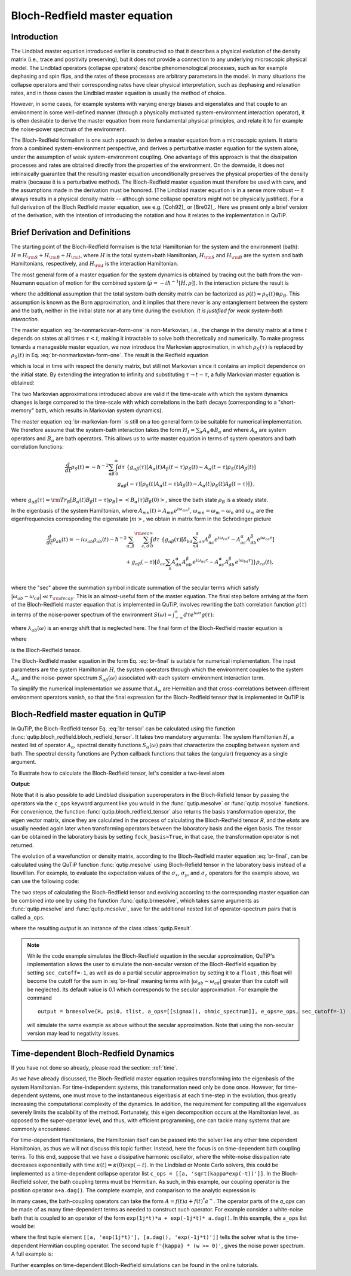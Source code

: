 .. _bloch_redfield:

******************************
Bloch-Redfield master equation
******************************


.. plot::
      :context: reset
      :include-source: False

      import pylab as plt
      from scipy import *
      from qutip import *
      import numpy as np

.. _bloch-redfield-intro:

Introduction
============

The Lindblad master equation introduced earlier is constructed so that it describes a physical evolution of the density matrix (i.e., trace and positivity preserving), but it does not provide a connection to any underlying microscopic physical model.
The Lindblad operators (collapse operators) describe phenomenological processes, such as for example dephasing and spin flips, and the rates of these processes are arbitrary parameters in the model.
In many situations the collapse operators and their corresponding rates have clear physical interpretation, such as dephasing and relaxation rates, and in those cases the Lindblad master equation is usually the method of choice.

However, in some cases, for example systems with varying energy biases and eigenstates and that couple to an environment in some well-defined manner (through a physically motivated system-environment interaction operator), it is often desirable to derive the master equation from more fundamental physical principles, and relate it to for example the noise-power spectrum of the environment.

The Bloch-Redfield formalism is one such approach to derive a master equation from a microscopic system.
It starts from a combined system-environment perspective, and derives a perturbative master equation for the system alone, under the assumption of weak system-environment coupling.
One advantage of this approach is that the dissipation processes and rates are obtained directly from the properties of the environment.
On the downside, it does not intrinsically guarantee that the resulting master equation unconditionally preserves the physical properties of the density matrix (because it is a perturbative method).
The Bloch-Redfield master equation must therefore be used with care, and the assumptions made in the derivation must be honored.
(The Lindblad master equation is in a sense more robust -- it always results in a physical density matrix -- although some collapse operators might not be physically justified).
For a full derivation of the Bloch Redfield master equation, see e.g. [Coh92]_ or [Bre02]_.
Here we present only a brief version of the derivation, with the intention of introducing the notation and how it relates to the implementation in QuTiP.

.. _bloch-redfield-derivation:


Brief Derivation and Definitions
================================

The starting point of the Bloch-Redfield formalism is the total Hamiltonian for the system and the environment (bath): :math:`H = H_{\rm S} + H_{\rm B} + H_{\rm I}`, where :math:`H` is the total system+bath Hamiltonian, :math:`H_{\rm S}` and :math:`H_{\rm B}` are the system and bath Hamiltonians, respectively, and :math:`H_{\rm I}` is the interaction Hamiltonian.

The most general form of a master equation for the system dynamics is obtained by tracing out the bath from the von-Neumann equation of motion for the combined system (:math:`\dot\rho = -i\hbar^{-1}[H, \rho]`). In the interaction picture the result is

.. math::
   :label: br-nonmarkovian-form-one

    \frac{d}{dt}\rho_S(t) = - \hbar^{-2}\int_0^t d\tau\;  {\rm Tr}_B [H_I(t), [H_I(\tau), \rho_S(\tau)\otimes\rho_B]],

where the additional assumption that the total system-bath density matrix can be factorized as :math:`\rho(t) \approx \rho_S(t) \otimes \rho_B`.
This assumption is known as the Born approximation, and it implies that there never is any entanglement between the system and the bath, neither in the initial state nor at any time during the evolution.
*It is justified for weak system-bath interaction.*

The master equation :eq:`br-nonmarkovian-form-one` is non-Markovian, i.e., the change in the density matrix at a time :math:`t` depends on states at all times :math:`\tau < t`, making it intractable to solve both theoretically and numerically.
To make progress towards a manageable master equation, we now introduce the Markovian approximation, in which :math:`\rho_S(\tau)` is replaced by :math:`\rho_S(t)` in Eq. :eq:`br-nonmarkovian-form-one`.
The result is the Redfield equation

.. math::
   :label: br-nonmarkovian-form-two

    \frac{d}{dt}\rho_S(t) = - \hbar^{-2}\int_0^t d\tau\; {\rm Tr}_B [H_I(t), [H_I(\tau), \rho_S(t)\otimes\rho_B]],

which is local in time with respect the density matrix, but still not Markovian since it contains an implicit dependence on the initial state. By extending the integration to infinity and substituting :math:`\tau \rightarrow t-\tau`, a fully Markovian master equation is obtained:

.. math::
   :label: br-markovian-form

    \frac{d}{dt}\rho_S(t) = - \hbar^{-2}\int_0^\infty d\tau\; {\rm Tr}_B [H_I(t), [H_I(t-\tau), \rho_S(t)\otimes\rho_B]].

The two Markovian approximations introduced above are valid if the time-scale with which the system dynamics changes is large compared to the time-scale with which correlations in the bath decays (corresponding to a "short-memory" bath, which results in Markovian system dynamics).

The master equation :eq:`br-markovian-form` is still on a too general form to be suitable for numerical implementation. We therefore assume that the system-bath interaction takes the form :math:`H_I = \sum_\alpha A_\alpha \otimes B_\alpha` and where :math:`A_\alpha` are system operators and :math:`B_\alpha` are bath operators.
This allows us to write master equation in terms of system operators and bath correlation functions:

.. math::

    \frac{d}{dt}\rho_S(t) =
    -\hbar^{-2}
    \sum_{\alpha\beta}
    \int_0^\infty d\tau\;
    \left\{
    g_{\alpha\beta}(\tau) \left[A_\alpha(t)A_\beta(t-\tau)\rho_S(t) - A_\alpha(t-\tau)\rho_S(t)A_\beta(t)\right]
    \right. \nonumber\\
    \left.
    g_{\alpha\beta}(-\tau) \left[\rho_S(t)A_\alpha(t-\tau)A_\beta(t) - A_\alpha(t)\rho_S(t)A_\beta(t-\tau)\right]
    \right\},

where :math:`g_{\alpha\beta}(\tau) = {\rm Tr}_B\left[B_\alpha(t)B_\beta(t-\tau)\rho_B\right] = \left<B_\alpha(\tau)B_\beta(0)\right>`, since the bath state :math:`\rho_B` is a steady state.

In the eigenbasis of the system Hamiltonian, where :math:`A_{mn}(t) = A_{mn} e^{i\omega_{mn}t}`, :math:`\omega_{mn} = \omega_m - \omega_n` and :math:`\omega_m` are the eigenfrequencies corresponding the eigenstate :math:`\left|m\right>`, we obtain in matrix form in the Schrödinger picture

.. math::

    \frac{d}{dt}\rho_{ab}(t)
    =
    -i\omega_{ab}\rho_{ab}(t)
    -\hbar^{-2}
    \sum_{\alpha,\beta}
    \sum_{c,d}^{\rm sec}
    \int_0^\infty d\tau\;
    \left\{
    g_{\alpha\beta}(\tau)
    \left[\delta_{bd}\sum_nA^\alpha_{an}A^\beta_{nc}e^{i\omega_{cn}\tau}
    -
    A^\alpha_{ac} A^\beta_{db} e^{i\omega_{ca}\tau}
    \right]
    \right. \nonumber\\
    +
    \left.
    g_{\alpha\beta}(-\tau)
    \left[\delta_{ac}\sum_n A^\alpha_{dn}A^\beta_{nb} e^{i\omega_{nd}\tau}
    -
    A^\alpha_{ac}A^\beta_{db}e^{i\omega_{bd}\tau}
    \right]
    \right\} \rho_{cd}(t),
    \nonumber\\

where the "sec" above the summation symbol indicate summation of the secular terms which satisfy :math:`|\omega_{ab}-\omega_{cd}| \ll \tau_ {\rm decay}`.
This is an almost-useful form of the master equation. The final step before arriving at the form of the Bloch-Redfield master equation that is implemented in QuTiP, involves rewriting the bath correlation function :math:`g(\tau)` in terms of the noise-power spectrum of the environment :math:`S(\omega) = \int_{-\infty}^\infty d\tau e^{i\omega\tau} g(\tau)`:

.. math::
   :label: br-nonmarkovian-form-four

    \int_0^\infty d\tau\; g_{\alpha\beta}(\tau) e^{i\omega\tau} = \frac{1}{2}S_{\alpha\beta}(\omega) + i\lambda_{\alpha\beta}(\omega),

where :math:`\lambda_{ab}(\omega)` is an energy shift that is neglected here. The final form of the Bloch-Redfield master equation is


.. math::
    :label: br-final

    \frac{d}{dt}\rho_{ab}(t)
    =
    -i\omega_{ab}\rho_{ab}(t)
    +
    \sum_{c,d}^{\rm sec}R_{abcd}\rho_{cd}(t),

where

.. math::
   :label: br-nonmarkovian-form-five

    R_{abcd} =  -\frac{\hbar^{-2}}{2} \sum_{\alpha,\beta}
    \left\{
    \delta_{bd}\sum_nA^\alpha_{an}A^\beta_{nc}S_{\alpha\beta}(\omega_{cn})
    -
    A^\alpha_{ac} A^\beta_{db} S_{\alpha\beta}(\omega_{ca})
    \right. \nonumber\\
    +
    \left.
    \delta_{ac}\sum_n A^\alpha_{dn}A^\beta_{nb} S_{\alpha\beta}(\omega_{dn})
    -
    A^\alpha_{ac}A^\beta_{db} S_{\alpha\beta}(\omega_{db})
    \right\},

is the Bloch-Redfield tensor.

The Bloch-Redfield master equation in the form Eq. :eq:`br-final` is suitable for numerical implementation. The input parameters are the system Hamiltonian :math:`H`, the system operators through which the environment couples to the system :math:`A_\alpha`, and the noise-power spectrum :math:`S_{\alpha\beta}(\omega)` associated with each system-environment interaction term.

To simplify the numerical implementation we assume that :math:`A_\alpha` are Hermitian and that cross-correlations between different environment operators vanish, so that the final expression for the Bloch-Redfield tensor that is implemented in QuTiP is

.. math::
   :label: br-tensor

    R_{abcd} =  -\frac{\hbar^{-2}}{2} \sum_{\alpha}
    \left\{
    \delta_{bd}\sum_nA^\alpha_{an}A^\alpha_{nc}S_{\alpha}(\omega_{cn})
    -
    A^\alpha_{ac} A^\alpha_{db} S_{\alpha}(\omega_{ca})
    \right. \nonumber\\
    +
    \left.
    \delta_{ac}\sum_n A^\alpha_{dn}A^\alpha_{nb} S_{\alpha}(\omega_{dn})
    -
    A^\alpha_{ac}A^\alpha_{db} S_{\alpha}(\omega_{db})
    \right\}.


.. _bloch-redfield-qutip:

Bloch-Redfield master equation in QuTiP
=======================================



In QuTiP, the Bloch-Redfield tensor Eq. :eq:`br-tensor` can be calculated using the function :func:`qutip.bloch_redfield.bloch_redfield_tensor`.
It takes two mandatory arguments: The system Hamiltonian :math:`H`, a nested list of operator  :math:`A_\alpha`, spectral density functions :math:`S_\alpha(\omega)` pairs that characterize the coupling between system and bath.
The spectral density functions are Python callback functions that takes the (angular) frequency as a single argument.

To illustrate how to calculate the Bloch-Redfield tensor, let's consider a two-level atom

.. math::
   :label: qubit

    H = -\frac{1}{2}\Delta\sigma_x - \frac{1}{2}\epsilon_0\sigma_z


.. testcode:: [dynamics-br]

    delta = 0.2 * 2*np.pi
    eps0 = 1.0 * 2*np.pi
    gamma1 = 0.5

    H = - delta/2.0 * sigmax() - eps0/2.0 * sigmaz()

    def ohmic_spectrum(w):
      if w == 0.0: # dephasing inducing noise
        return gamma1
      else: # relaxation inducing noise
        return gamma1 / 2 * (w / (2 * np.pi)) * (w > 0.0)


    R, ekets = bloch_redfield_tensor(H, a_ops=[[sigmax(), ohmic_spectrum]])

    print(R)

**Output**:

.. testoutput:: [dynamics-br]

    Quantum object: dims = [[[2], [2]], [[2], [2]]], shape = (4, 4), type = super, isherm = False
    Qobj data =
    [[ 0.        +0.j         0.        +0.j         0.        +0.j
       0.24514517+0.j       ]
     [ 0.        +0.j        -0.16103412-6.4076169j  0.        +0.j
       0.        +0.j       ]
     [ 0.        +0.j         0.        +0.j        -0.16103412+6.4076169j
       0.        +0.j       ]
     [ 0.        +0.j         0.        +0.j         0.        +0.j
      -0.24514517+0.j       ]]

Note that it is also possible to add Lindblad dissipation superoperators in the Bloch-Refield tensor by passing the operators via the ``c_ops`` keyword argument like you would in the :func:`qutip.mesolve` or :func:`qutip.mcsolve` functions.
For convenience, the function :func:`qutip.bloch_redfield_tensor` also returns the basis transformation operator, the eigen vector matrix, since they are calculated in the process of calculating the Bloch-Redfield tensor `R`, and the `ekets` are usually needed again later when transforming operators between the laboratory basis and the eigen basis.
The tensor can be obtained in the laboratory basis by setting ``fock_basis=True``, in that case, the transformation operator is not returned.


The evolution of a wavefunction or density matrix, according to the Bloch-Redfield master equation :eq:`br-final`, can be calculated using the QuTiP function :func:`qutip.mesolve` using Bloch-Refield tensor in the laboratory basis instead of a liouvillian.
For example, to evaluate the expectation values of the :math:`\sigma_x`, :math:`\sigma_y`, and :math:`\sigma_z` operators for the example above, we can use the following code:

.. plot::
    :context:

    delta = 0.2 * 2*np.pi
    eps0 = 1.0 * 2*np.pi
    gamma1 = 0.5

    H = - delta/2.0 * sigmax() - eps0/2.0 * sigmaz()

    def ohmic_spectrum(w):
        if w == 0.0: # dephasing inducing noise
            return gamma1
        else: # relaxation inducing noise
            return gamma1 / 2 * (w / (2 * np.pi)) * (w > 0.0)

    R = bloch_redfield_tensor(H, [[sigmax(), ohmic_spectrum]], fock_basis=True)

    tlist = np.linspace(0, 15.0, 1000)

    psi0 = rand_ket(2, seed=1)

    e_ops = [sigmax(), sigmay(), sigmaz()]

    expt_list = mesolve(R, psi0, tlist, e_ops=e_ops).expect

    sphere = Bloch()

    sphere.add_points([expt_list[0], expt_list[1], expt_list[2]])

    sphere.vector_color = ['r']

    sphere.add_vectors(np.array([delta, 0, eps0]) / np.sqrt(delta ** 2 + eps0 ** 2))

    sphere.make_sphere()

The two steps of calculating the Bloch-Redfield tensor and evolving according to the corresponding master equation can be combined into one by using the function :func:`qutip.brmesolve`, which takes same arguments as :func:`qutip.mesolve` and :func:`qutip.mcsolve`, save for the additional nested list of operator-spectrum pairs that is called ``a_ops``.

.. plot::
    :context: close-figs

    output = brmesolve(H, psi0, tlist, a_ops=[[sigmax(),ohmic_spectrum]], e_ops=e_ops)

where the resulting `output` is an instance of the class :class:`qutip.Result`.

.. note::
    While the code example simulates the Bloch-Redfield equation in the secular approximation, QuTiP's implementation allows the user to simulate the non-secular version of the Bloch-Redfield equation by setting ``sec_cutoff=-1``, as well as do a partial secular approximation by setting it to a  ``float`` , this float will become the cutoff for the sum in :eq:`br-final` meaning terms with :math:`|\omega_{ab}-\omega_{cd}|` greater than the cutoff will be neglected.
    Its default value is 0.1 which corresponds to the secular approximation.
    For example the command
    ::

        output = brmesolve(H, psi0, tlist, a_ops=[[sigmax(), ohmic_spectrum]], e_ops=e_ops, sec_cutoff=-1)
    
    will simulate the same example as above without the secular approximation. Note that using the non-secular version may lead to negativity issues.

.. _td-bloch-redfield:

Time-dependent Bloch-Redfield Dynamics
=======================================

If you have not done so already, please read the section: :ref:`time`.

As we have already discussed, the Bloch-Redfield master equation requires transforming into the eigenbasis of the system Hamiltonian.
For time-independent systems, this transformation need only be done once.
However, for time-dependent systems, one must move to the instantaneous eigenbasis at each time-step in the evolution, thus greatly increasing the computational complexity of the dynamics.
In addition, the requirement for computing all the eigenvalues severely limits the scalability of the method.
Fortunately, this eigen decomposition occurs at the Hamiltonian level, as opposed to the super-operator level, and thus, with efficient programming, one can tackle many systems that are commonly encountered.


For time-dependent Hamiltonians, the Hamiltonian itself can be passed into the solver like any other time dependent Hamiltonian, as thus we will not discuss this topic further.
Instead, here the focus is on time-dependent bath coupling terms.
To this end, suppose that we have a dissipative harmonic oscillator, where the white-noise dissipation rate decreases exponentially with time :math:`\kappa(t) = \kappa(0)\exp(-t)`.
In the Lindblad or Monte Carlo solvers, this could be implemented as a time-dependent collapse operator list ``c_ops = [[a, 'sqrt(kappa*exp(-t))']]``.
In the Bloch-Redfield solver, the bath coupling terms must be Hermitian.
As such, in this example, our coupling operator is the position operator ``a+a.dag()``.
The complete example, and comparison to the analytic expression is:


.. plot::
    :context: close-figs

    N = 10  # number of basis states to consider

    a = destroy(N)

    H = a.dag() * a

    psi0 = basis(N, 9)  # initial state

    kappa = 0.2  # coupling to oscillator

    a_ops = [
        ([a+a.dag(), f'sqrt({kappa}*exp(-t))'], '(w>=0)')
    ]

    tlist = np.linspace(0, 10, 100)

    out = brmesolve(H, psi0, tlist, a_ops, e_ops=[a.dag() * a])

    actual_answer = 9.0 * np.exp(-kappa * (1.0 - np.exp(-tlist)))

    plt.figure()

    plt.plot(tlist, out.expect[0])

    plt.plot(tlist, actual_answer)

    plt.show()


In many cases, the bath-coupling operators can take the form :math:`A = f(t)a + f(t)^* a^{+}`.
The operator parts of the `a_ops` can be made of as many time-dependent terms as needed to construct such operator.
For example consider a white-noise bath that is coupled to an operator of the form ``exp(1j*t)*a + exp(-1j*t)* a.dag()``.
In this example, the ``a_ops`` list would be:

.. plot::
    :context: close-figs

    a_ops = [
        ([[a, 'exp(1j*t)'], [a.dag(), 'exp(-1j*t)']], f'{kappa} * (w >= 0)')
    ]


where the first tuple element ``[[a, 'exp(1j*t)'], [a.dag(), 'exp(-1j*t)']]`` tells the solver what is the time-dependent Hermitian coupling operator.
The second tuple ``f'{kappa} * (w >= 0)'``, gives the noise power spectrum.
A full example is:

.. plot::
    :context: close-figs

    N = 10

    w0 = 1.0 * 2 * np.pi

    g = 0.05 * w0

    kappa = 0.15

    times = np.linspace(0, 25, 1000)

    a = destroy(N)

    H = w0 * a.dag() * a + g * (a + a.dag())

    psi0 = ket2dm((basis(N, 4) + basis(N, 2) + basis(N, 0)).unit())

    a_ops = [[
        QobjEvo([[a, 'exp(1j*t)'], [a.dag(), 'exp(-1j*t)']]), (f'{kappa} * (w >= 0)')
    ]]

    e_ops = [a.dag() * a, a + a.dag()]

    res_brme = brmesolve(H, psi0, times, a_ops, e_ops)

    plt.figure()

    plt.plot(times,res_brme.expect[0], label=r'$a^{+}a$')

    plt.plot(times,res_brme.expect[1], label=r'$a+a^{+}$')

    plt.legend()

    plt.show()

Further examples on time-dependent Bloch-Redfield simulations can be found in the online tutorials.

.. plot::
    :context: reset
    :include-source: false
    :nofigs:
